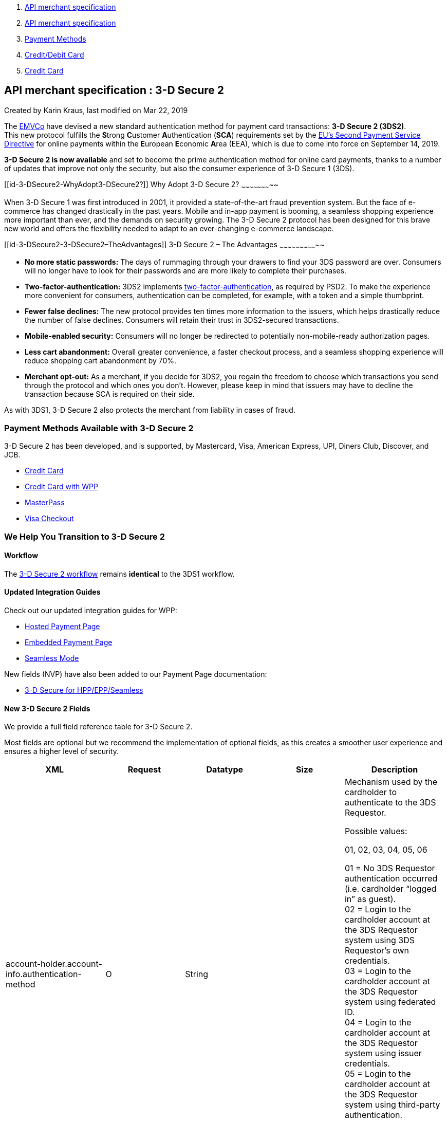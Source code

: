 [[page]]
[[main]]
[[main-header]]
[[breadcrumb-section]]
1.  link:index.html[API merchant specification]
2.  link:API-merchant-specification_1146901.html[API merchant
specification]
3.  link:Payment-Methods_786790.html[Payment Methods]
4.  link:786463.html[Credit/Debit Card]
5.  link:Credit-Card_786626.html[Credit Card]

[[title-heading]]
[[title-text]] API merchant specification : 3-D Secure 2
---------------------------------------------------------

[[content]]
Created by Karin Kraus, last modified on Mar 22, 2019

[[main-content]]
The https://www.emvco.com/about/overview/[EMVCo] have devised a new
standard authentication method for payment card transactions: *3-D
Secure 2 (3DS2)*. +
This new protocol fulfills the **S**trong **C**ustomer
**A**uthentication (*SCA*) requirements set by the
https://document-center.wirecard.com/pages/viewpage.action?pageId=5406955[EU’s
Second Payment Service Directive] for online payments within the
**E**uropean **E**conomic **A**rea (EEA), which is due to come into
force on September 14, 2019.

*3-D Secure 2 is now available* and set to become the prime
authentication method for online card payments, thanks to a number of
updates that improve not only the security, but also the consumer
experience of 3-D Secure 1 (3DS).

[[id-3-DSecure2-WhyAdopt3-DSecure2?]]
Why Adopt 3-D Secure 2?
~~~~~~~~~~~~~~~~~~~~~~~

When 3-D Secure 1 was first introduced in 2001, it provided a
state-of-the-art fraud prevention system. But the face of e-commerce has
changed drastically in the past years. Mobile and in-app payment is
booming, a seamless shopping experience more important than ever, and
the demands on security growing. The 3-D Secure 2 protocol has been
designed for this brave new world and offers the flexibility needed to
adapt to an ever-changing e-commerce landscape.

[[id-3-DSecure2-3-DSecure2–TheAdvantages]]
3-D Secure 2 – The Advantages
~~~~~~~~~~~~~~~~~~~~~~~~~~~~~

* *No more static passwords:* The days of rummaging through your drawers
to find your 3DS password are over. Consumers will no longer have to
look for their passwords and are more likely to complete their
purchases.
* *Two-factor-authentication:* 3DS2 implements
https://document-center.wirecard.com/pages/viewpage.action?pageId=5406955[two-factor-authentication],
as required by PSD2. To make the experience more convenient for
consumers, authentication can be completed, for example, with a token
and a simple thumbprint.
* *Fewer false declines:* The new protocol provides ten times more
information to the issuers, which helps drastically reduce the number of
false declines. Consumers will retain their trust in 3DS2-secured
transactions.
* *Mobile-enabled security:* Consumers will no longer be redirected to
potentially non-mobile-ready authorization pages.
* *Less cart abandonment:* Overall greater convenience, a faster
checkout process, and a seamless shopping experience will reduce
shopping cart abandonment by 70%.
* *Merchant opt-out:* As a merchant, if you decide for 3DS2, you regain
the freedom to choose which transactions you send through the protocol
and which ones you don’t. However, please keep in mind that issuers may
have to decline the transaction because SCA is required on their side.

As with 3DS1, 3-D Secure 2 also protects the merchant from liability in
cases of fraud.

[[id-3-DSecure2-PaymentMethodsAvailablewith3-DSecure2]]
Payment Methods Available with 3-D Secure 2
~~~~~~~~~~~~~~~~~~~~~~~~~~~~~~~~~~~~~~~~~~~

3-D Secure 2 has been developed, and is supported, by Mastercard, Visa,
American Express, UPI, Diners Club, Discover, and JCB.

* https://document-center.wirecard.com/display/PTD/Credit+Card[Credit
Card]
* https://document-center.wirecard.com/display/PTD/Credit+Card+with+WPP[Credit
Card with WPP]
* https://document-center.wirecard.com/display/PTD/MasterPass[MasterPass]
* https://document-center.wirecard.com/display/PTD/VISA+Checkout[Visa
Checkout]

[[id-3-DSecure2-WeHelpYouTransitionto3-DSecure2]]
We Help You Transition to 3-D Secure 2
~~~~~~~~~~~~~~~~~~~~~~~~~~~~~~~~~~~~~~

[[id-3-DSecure2-Workflow]]
Workflow
^^^^^^^^

The
https://document-center.wirecard.com/display/PTD/Appendix+F%3A+3-D+Secure+Process+Workflow[3-D
Secure 2 workflow] remains *identical* to the 3DS1 workflow.

[[id-3-DSecure2-UpdatedIntegrationGuides]]
Updated Integration Guides
^^^^^^^^^^^^^^^^^^^^^^^^^^

Check out our updated integration guides for WPP:

* https://document-center.wirecard.com/display/PTD/HPP+Integration[Hosted
Payment Page]
* https://document-center.wirecard.com/display/PTD/EPP+Integration[Embedded
Payment Page]
* https://document-center.wirecard.com/display/PTD/Integrating+WPP+in+Seamless+Mode[Seamless
Mode]

New fields (NVP) have also been added to our Payment Page documentation:

* https://document-center.wirecard.com/pages/viewpage.action?pageId=1671257[3-D
Secure for HPP/EPP/Seamless]

[[id-3-DSecure2-New3-DSecure2Fields]]
New 3-D Secure 2 Fields
^^^^^^^^^^^^^^^^^^^^^^^

We provide a full field reference table for 3-D Secure 2.

Most fields are optional but we recommend the implementation of optional
fields, as this creates a smoother user experience and ensures a higher
level of security.

[width="100%",cols="<20%,<20%,<20%,<20%,<20%",options="header",]
|=======================================================================
|XML |Request |Datatype |Size |Description
|account-holder.account-info.authentication-method |O |String |  a|
Mechanism used by the cardholder to authenticate to the 3DS Requestor. +

Possible values:

01, 02, 03, 04, 05, 06

01 = No 3DS Requestor authentication occurred (i.e. cardholder “logged
in” as guest). +
02 = Login to the cardholder account at the 3DS Requestor system using
3DS Requestor’s own credentials. +
03 = Login to the cardholder account at the 3DS Requestor system using
federated ID. +
04 = Login to the cardholder account at the 3DS Requestor system using
issuer credentials. +
05 = Login to the cardholder account at the 3DS Requestor system using
third-party authentication. +
06 = Login to the cardholder account at the 3DS Requestor system using
FIDO Authenticator.

|account-holder.account-info.authentication-timestamp |O |Timestamp | 
|Date and time in UTC of the cardholder authentication.
Format: YYYY-MM-DDThh:mm:ss (ISO). +

|account-holder.account-info.challenge-indicator |O |String |  a|
Indicates whether a challenge is requested for this transaction.

Possible values: 01, 02, 03, 04

01 = No preference. +
02 = No challenge requested. +
03 = Challenge requested: 3DS Requestor Preference. +
04 = Challenge requested: Mandate.

|card.account-type |O |String |  a|
Indicates the type of account.

Accepted values: 01, 02, 03

01 = Not Applicable +
02 = Credit +
03 = Debit

|account-holder.account-info.creation-date |O |Date |  |Date that the
cardholder opened the account with the 3DS Requestor.

|account-holder.account-info.update-date |O |Date |  |Date that the
cardholder’s account with the 3DS Requestor was last changed. Including
Billing or Shipping address, new payment account, or new user(s) added.

|account-holder.account-info.password-change-date |O |Date |  |Date that
cardholder’s account with the 3DS Requestor had a password change or
account reset.

|account-holder.account-info.shipping-address-first-use |O |Date | 
|Date when the shipping address used for this transaction was first used
with the 3DS Requestor.

|account-holder.account-info.transactions-last-day |O |Numeric | 
|Number of transactions (successful and abandoned) for this cardholder
account with the 3DS Requestor across all payment accounts in the
previous 24 hours.

|account-holder.account-info.transactions-last-year |O |Numeric | 
|Number of transactions (successful and abandoned) for this cardholder
account with the 3DS Requestor across all payment accounts in the
previous year.

|account-holder.account-info.card-transactions-last-day |O |Numeric | 
|Number of Add Card attempts in the last 24 hours.

|account-holder.account-info.purchases-last-six-months |O |Numeric | 
|Number of purchases with this cardholder account during the previous
six months.

|account-holder.account-info.suspicious-activity |O |Boolean | 
|Indicates whether the 3DS Requestor has experienced suspicious activity
(including previous fraud) on the cardholder account.

|account-holder.account-info.card-creation-date |O |Date |  |Date that
the payment account was enrolled in the cardholder’s account with the
3DS Requestor.

|account-holder.address.street3 |C |String |50 |Third line of the street
address or equivalent local portion of the cardholder billing address
associated with the card use for this purchase. This field is limited to
maximum 50 characters. +
This field is required unless market or regional mandate restricts
sending this information.

|account-holder.home-phone.country-part |C |String |3 |Country code of
the home phone provided by the cardholder. +
This field is required if available, unless market or regional mandate
restricts sending this information.

|account-holder.home-phone.other-part |C |String |15 |Subscriber section
of the home phone provided by the cardholder.

|account-holder.mobile-phone.country-part |C |String |3 |Country code of
the mobile phone provided by the cardholder. +
This field is required if available, unless market or regional mandate
restricts sending this information.

|account-holder.mobile-phone.other-part |C |String |15 |Subscriber
section of the mobile phone provided by the cardholder. +
This field is required if available, unless market or regional mandate
restricts sending this information.

|account-holder.work-phone.country-part |C |String |3 |Country code of
the mobile phone provided by the cardholder. +
This field is required if available, unless market or regional mandate
restricts sending this information.

|account-holder.work-phone.other-part |C |String |15 |Subscriber section
of the mobile phone provided by the cardholder. +
This field is required if available, unless market or regional mandate
restricts sending this information.

|shipping.address.street3 |O |String |50 |Third line of the street
address or equivalent local portion of the shipping address associated
with the card use for this purchase. +
This field is required unless shipping information is the same as
billing information, or market or regional mandate restricts sending
this information.

a|
shipping.shipping-method

 +
 +

 |O |String |  a|
Indicates shipping method chosen for the transaction. Merchants must
choose the Shipping Indicator code that most accurately describes the
cardholder's specific transaction. If one or more items are included in
the sale, use the shipping indicator code for the physical goods, or if
all digital goods, use the code that describes the most expensive item.

Accepted values are: 01, 02, 03, 04, 05, 06, 07

01 = Ship to cardholder’s billing address. +
02 = Ship to another verified address on file with merchant. +
03 = Ship to address that is different than the cardholder's billing
address. +
04 = “Ship to Store” / Pick-up at local store (Store address shall be
populated in shipping address fields). +
05 = Digital goods (includes online services, electronic gift cards and
redemption codes). +
06 = Travel and Event tickets, not shipped. +
07 = Other (for example, Gaming, digital services not shipped, e-media
subscriptions, etc.).

a|
risk-info.delivery-timeframe

 +
 +
 +
 +

 |O |String |  a|
Indicates the merchandise delivery time frame.

Accepted values are: 01, 02, 03, 04

01 = Electronic Delivery +
02 = Same day shipping +
03 = Overnight shipping +
04 = Two-day or more shipping

|risk-info.delivery-mail |O |String |254 |For electronic delivery, the
email address to which the merchandise was delivered.

|risk-info.reorder-items |O |String |  a|
Indicates whether the cardholder is reordering previously purchased
merchandise. 

Accepted values are: 01, 02

01 = First time ordered +
02 = Reordered)

|risk-info.availability |O |String |  a|
Indicates whether cardholder is placing an order for merchandise with a
future availability or release date.

Accepted values are: 01, 02

01 = Merchandise available +
02 = Future availability

|risk-info.preorder-date |O |Date |  |For a pre-ordered purchase, the
expected date that the merchandise will be available.

|risk-info.gift.amount |O |Numeric |  |For prepaid or gift card
purchase, the purchase amount total of prepaid or gift card(s) in major
units (for example, USD 123.45 is 123).

|risk-info.gift.amount.currency |O |String |3 |For prepaid or gift card
purchase, the currency code of the card as defined in ISO 4217
except 955 - 964 and 999.

|risk-info.gift.card-count |O |Numeric |  |For prepaid or gift card
purchase, total count of individual prepaid or gift
cards/codes purchased. Field is limited to 2 characters.

|periodic.recurring-expire-date |O |Date |  |Date after which no further
authorizations shall be performed.

|periodic.recurring-frequency |O |Numeric |4 |Indicates the minimum
number of days between authorizations.

|iso-transaction-type |O |String |  a|
Identifies the type of transaction being authenticated. The values are
derived from ISO 8583.

Accepted values are: 01, 03, 10, 11, 28

01 = Goods/ Service Purchase +
03 = Check Acceptance +
10 = Account Funding +
11 = Quasi-Cash Transaction +
28 = Prepaid Activation and Load

|device.render-options.interface |O |String |  a|
Specifies all of the SDK interface types that the device supports for
displaying specific challenge user interfaces within the SDK.

Accepted values are: 01, 02, 03

01 = Native +
02 = HTML +
03 = Both

|device.render-options.ui-type |O |String |  a|
Contains a list of all UI types that the device supports for displaying
specific challenge user interfaces within the SDK.

Accepted values for each UI type are: 01, 02, 03, 04, 05

01 = Text +
02 = Single Select +
03 = Multi Select +
04 = OOB +
05 = HTML Other (valid only for HTML UI))

|browser.java-enabled |O |Boolean |  |Boolean that represents the
ability of the cardholder browser to execute Java. +
Value is returned from the navigator.javaEnabled property.

|browser.language |O |String |8 |Value representing the browser language
as defined in IETF BCP47. The value is limited to 1-8 characters. +
Value is returned from navigator.language property.

|browser.color-depth |O |Numeric |  |Value representing the bit depth of
the color palette for displaying images, in bits per pixel. Obtained
from cardholder browser using the screen.colorDepth property. The field
is limited to 1-2 characters.

|browser.challenge-window-size +
 + |O |String |  a|
Dimensions of the challenge window that has been displayed to the
cardholder. The ACS shall reply with content that is formatted to
appropriately render in this window to provide the best possible user
experience. +
 Preconfigured sizes are width X height in pixels of the window
displayed in the cardholder browser window. This is used only to prepare
the CReq request and it is not part of the AReq flow. If not present it
will be omitted.

Accepted values are: 01, 02, 03, 04, 05

01 = 250 x 400 +
02 = 390 x 400 +
03 = 500 x 600 +
04 = 600 x 400 +
05 = Full screen

|three-d.riid |O |String |  a|
Indicates the type of 3RI request.

Accepted values are: 01, 02, 03, 04, 05

01 = Recurring transaction +
02 = Installment transaction +
03 = Add card +
04 = Maintain card information +
05 = Account

|device.sdk.application-id |O |String |36 |Universally unique ID created
upon all installations and updates of the 3DS Requestor App on a
consumer device. This will be newly generated and stored by the 3DS SDK
for each installation or update. The field is limited to 36 characters
and it shall have a canonical format as defined in IETF RFC 4122. This
may utilize any of the specified versions as long as the output meets
specified requirements.

|device.sdk.encrypted-data |O |String |64000 |JWE Object containing data
encrypted by the 3DS SDK for the DS to decrypt. This element is the only
field encrypted in this version of the EMV 3-D Secure specification. The
field is sent from the SDK and it is limited to 64.000 characters. The
data will be present when sending to DS, but not present from DS to ACS.

|device.sdk.public-key |O |String |256 |Public key component of the
ephemeral key pair generated by the 3DS SDK and used to establish
session keys between the 3DS SDK and ACS. In AReq, this data element is
contained within the ACS Signed Content JWS Object. The field is limited
to maximum 256 characters.

|device.sdk.max-timeout |O |Numeric |  |Indicates the maximum amount of
time (in minutes) for all exchanges. The field shall have value greater
or equals than 05.

|device.sdk.reference-number |O |String |32 |Identifies the vendor and
version of the 3DS SDK that is integrated in a 3DS Requestor App,
assigned by EMVCo when the 3DS SDK is approved. The field is limited to
32 characters.

|device.sdk.transaction-id |O |String |36 |Universally unique
transaction identifier assigned by the 3DS SDK to identify a single
transaction. The field is limited to 36 characters and it shall be in a
canonical format as defined in IETF RFC 4122. This may utilize any
of the specified versions as long as the output meets specific
requirements.
|=======================================================================

 

 

 

[[footer]]
Document generated by Confluence on Mar 27, 2019 16:30

[[footer-logo]]
http://www.atlassian.com/[Atlassian]
